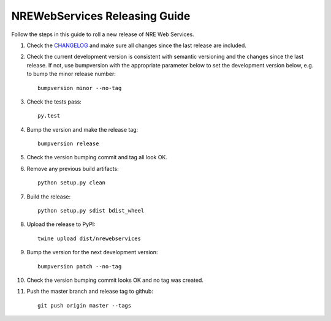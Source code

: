 ------------------------------
NREWebServices Releasing Guide
------------------------------

Follow the steps in this guide to roll a new release of NRE Web Services.

#. Check the `CHANGELOG <https://github.com/grundleborg/nrewebservices/blob/master/CHANGELOG.rst>`_
   and make sure all changes since the last release are included.
#. Check the current development version is consistent with semantic versioning and the changes
   since the last release. If not, use bumpversion with the appropriate parameter below to set the
   development version below, e.g. to bump the minor release number:
   ::

        bumpversion minor --no-tag

#. Check the tests pass:
   ::

        py.test

#. Bump the version and make the release tag:
   ::

        bumpversion release


#. Check the version bumping commit and tag all look OK.
#. Remove any previous build artifacts:
   ::
   
        python setup.py clean

#. Build the release:
   ::
   
        python setup.py sdist bdist_wheel

#. Upload the release to PyPI:
   ::
   
        twine upload dist/nrewebservices

#. Bump the version for the next development version:
   ::
   
        bumpversion patch --no-tag

#. Check the version bumping commit looks OK and no tag was created.
#. Push the master branch and release tag to github:
   ::
   
        git push origin master --tags


